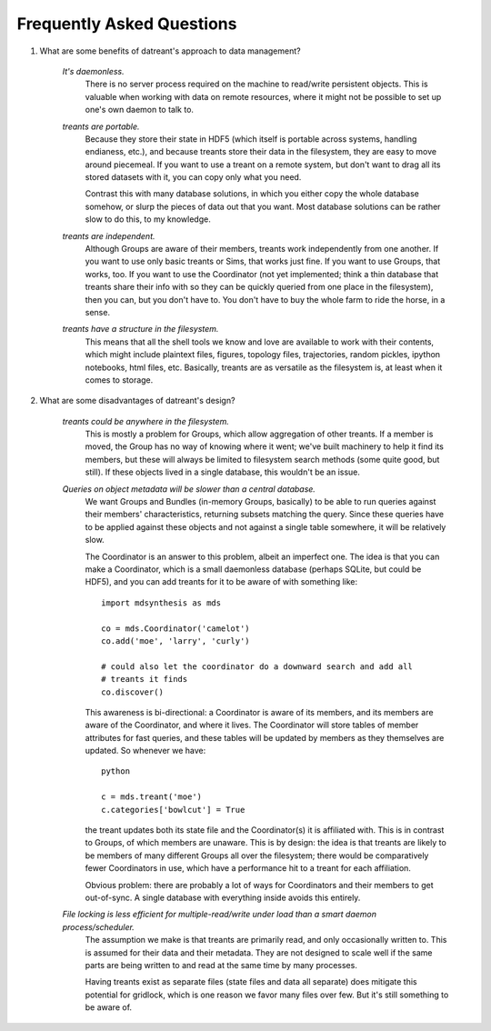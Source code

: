 ==========================
Frequently Asked Questions
==========================

1. What are some benefits of datreant's approach to data management?

    *It's daemonless.* 
        There is no server process required on the machine to
        read/write persistent objects. This is valuable when working with data on
        remote resources, where it might not be possible to set up one's own daemon
        to talk to.

    *treants are portable.*
        Because they store their state in HDF5 (which itself is portable across
        systems, handling endianess, etc.), and because treants store their
        data in the filesystem, they are easy to move around piecemeal. If you
        want to use a treant on a remote system, but don't want to drag all
        its stored datasets with it, you can copy only what you need.

        Contrast this with many database solutions, in which you either copy the
        whole database somehow, or slurp the pieces of data out that you want.
        Most database solutions can be rather slow to do this, to my knowledge.

    *treants are independent.*
        Although Groups are aware of their members, treants work
        independently from one another. If you want to use only basic
        treants or Sims, that works just fine. If you want to use Groups,
        that works, too. If you want to use the Coordinator (not yet
        implemented; think a thin database that treants share their info
        with so they can be quickly queried from one place in the filesystem),
        then you can, but you don't have to. You don't have to buy the whole
        farm to ride the horse, in a sense.

    *treants have a structure in the filesystem.* 
        This means that all the shell tools we know and love are available to
        work with their contents, which might include plaintext files, figures,
        topology files, trajectories, random pickles, ipython notebooks, html
        files, etc. Basically, treants are as versatile as the filesystem
        is, at least when it comes to storage.

2. What are some disadvantages of datreant's design?
    
    *treants could be anywhere in the filesystem.*
        This is mostly a problem for Groups, which allow aggregation of other
        treants. If a member is moved, the Group has no way of knowing where
        it went; we've built machinery to help it find its members, but these
        will always be limited to filesystem search methods (some quite good,
        but still). If these objects lived in a single database, this wouldn't
        be an issue.

    *Queries on object metadata will be slower than a central database.*
        We want Groups and Bundles (in-memory Groups, basically) to be able to
        run queries against their members' characteristics, returning subsets
        matching the query.  Since these queries have to be applied against
        these objects and not against a single table somewhere, it will be
        relatively slow. 

        The Coordinator is an answer to this problem, albeit an imperfect one.
        The idea is that you can make a Coordinator, which is a small
        daemonless database (perhaps SQLite, but could be HDF5), and you can
        add treants for it to be aware of with something like::

            import mdsynthesis as mds

            co = mds.Coordinator('camelot')
            co.add('moe', 'larry', 'curly')

            # could also let the coordinator do a downward search and add all
            # treants it finds
            co.discover()
            
        This awareness is bi-directional: a Coordinator is aware of its
        members, and its members are aware of the Coordinator, and where it
        lives. The Coordinator will store tables of member attributes for fast
        queries, and these tables will be updated by members as they themselves
        are updated. So whenever we have::

            python

            c = mds.treant('moe')
            c.categories['bowlcut'] = True
   
        the treant updates both its state file and the Coordinator(s) it is
        affiliated with. This is in contrast to Groups, of which members are
        unaware. This is by design: the idea is that treants are likely to be
        members of many different Groups all over the filesystem; there would be
        comparatively fewer Coordinators in use, which have a performance hit to a
        treant for each affiliation.

        Obvious problem: there are probably a lot of ways for Coordinators and their
        members to get out-of-sync. A single database with everything inside avoids
        this entirely.

    *File locking is less efficient for multiple-read/write under load than a smart daemon process/scheduler.* 
        The assumption we make is that treants are primarily read, and only
        occasionally written to. This is assumed for their data and their
        metadata. They are not designed to scale well if the same parts are
        being written to and read at the same time by many processes.

        Having treants exist as separate files (state files and data all
        separate) does mitigate this potential for gridlock, which is one
        reason we favor many files over few. But it's still something to be
        aware of.
